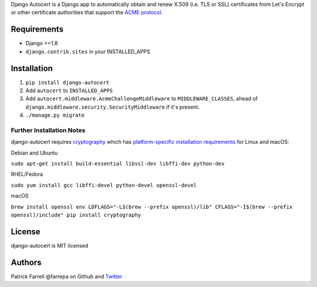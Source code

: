 Django Autocert is a Django app to automatically obtain and renew X.509
(i.e. TLS or SSL) certificates from Let's Encrypt or other certificate
authorities that support the `ACME
protocol <https://en.wikipedia.org/wiki/Automated_Certificate_Management_Environment>`__.

Requirements
------------

* Django >=1.8 
* ``django.contrib.sites`` in your INSTALLED\_APPS

Installation
------------

#. ``pip install django-autocert``
#. Add ``autocert`` to ``INSTALLED_APPS``
#. Add ``autocert.middleware.AcmeChallengeMiddleware`` to
   ``MIDDLEWARE_CLASSES``, ahead of ``django.middleware.security.SecurityMiddleware`` if it's present.
#. ``./manage.py migrate``

Further Installation Notes
~~~~~~~~~~~~~~~~~~~~~~~~~~

django-autocert requires `cryptography <https://cryptography.io/>`__
which has `platform-specific installation
requirements <https://cryptography.io/en/latest/installation/>`__ for
Linux and macOS:

Debian and Ubuntu


``sudo apt-get install build-essential libssl-dev libffi-dev python-dev``

RHEL/Fedora


``sudo yum install gcc libffi-devel python-devel openssl-devel``

macOS


``brew install openssl env LDFLAGS="-L$(brew --prefix openssl)/lib" CFLAGS="-I$(brew --prefix openssl)/include" pip install cryptography``

License
-------

django-autocert is MIT licensed

Authors
-------

Patrick Farrell @farrepa on Github and
`Twitter <https://twitter.com/farrepa/>`__


